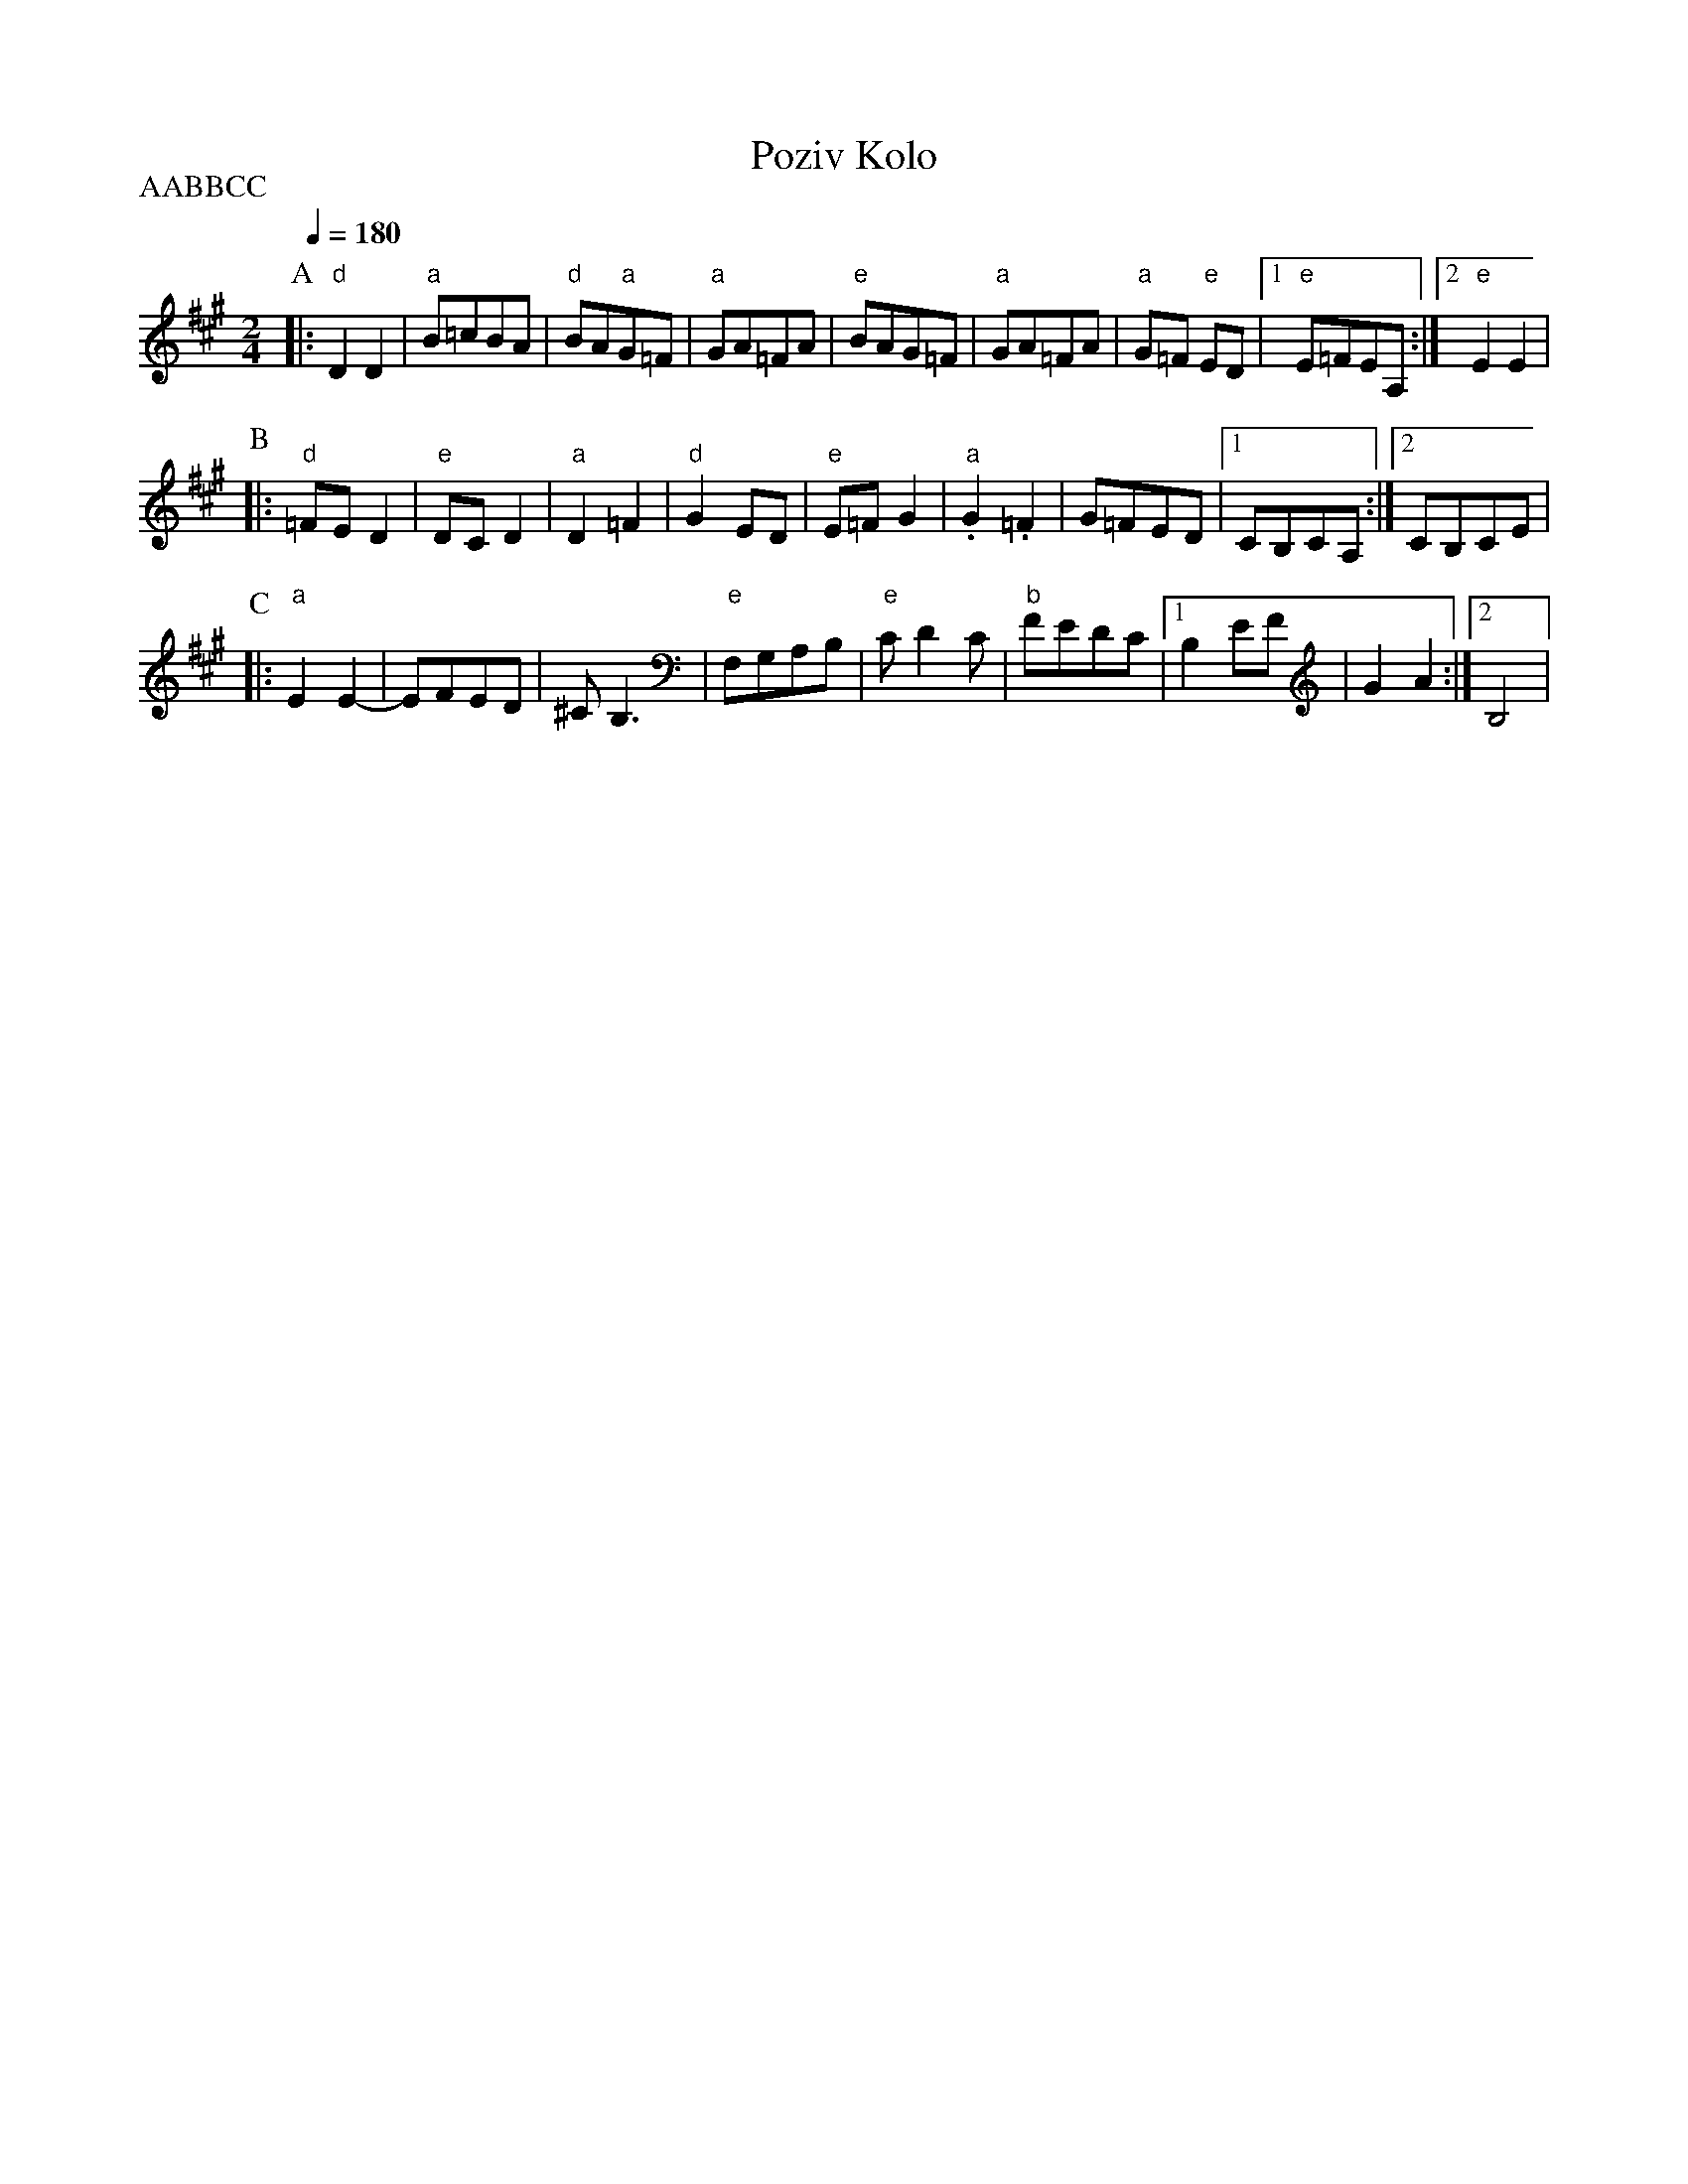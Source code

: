 X: 282
T: Poziv Kolo
S: Ciga Ivon Despotovic, Radio-Televizija Beograd
M: 2/4
L: 1/8
Q: 1/4=180
P:AABBCC
K: Emix
%%MIDI gchord fzfz
P:A
|:"d" D2 D2|"a"B=cBA   |"d" BA"a"G=F |"a" GA=FA      |\
  "e"BAG=F |"a" GA=FA  |"a" G=F "e"ED|[1 "e" E=FEA,  :|[2 "e" E2 E2|
P:B
%%MIDI gchord fz
|:"d" =FED2|"e" DCD2   |"a"D2=F2     |"d" G2ED       |\
  "e" E=FG2|"a" .G2.=F2|G=FED        |[1CB,CA,       :|[2CB,CE     |
P:C
%%MIDI gchord zf
|:"a" E2E2-|EFED       |^CB,3        |"e" F,G,A,B,   |"e"CD2C      |\
  "b"FEDC  |[1 B,2EF   |G2A2         :|[2 B,4        |
